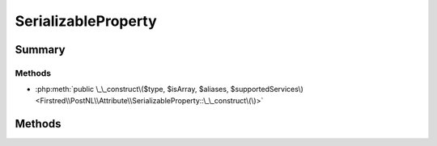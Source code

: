 .. rst-class:: phpdoctorst

.. role:: php(code)
	:language: php


SerializableProperty
====================


.. php:namespace:: Firstred\PostNL\Attribute

.. php:class:: SerializableProperty




Summary
-------

Methods
~~~~~~~

* :php:meth:`public \_\_construct\($type, $isArray, $aliases, $supportedServices\)<Firstred\\PostNL\\Attribute\\SerializableProperty::\_\_construct\(\)>`


Methods
-------

.. rst-class:: public

	.. php:method:: public __construct( $type, $isArray=false, $aliases=\[\], $supportedServices=\[\])
	
		.. rst-class:: phpdoc-description
		
			| This indicates that the given property is serializable\. All serialization details should
			| be passed to the attribute, making it completely serializable without relying on reflection
			| of the property itself\.
			
		
		
		:Parameters:
			* **$type** (:any:`class\-string <class\-string>` | :any:`"bool" <"bool">` | :any:`"int" <"int">` | :any:`"float" <"float">` | :any:`"string" <"string">`)  Property type
			* **$isArray** (bool)  Should the property be an array
			* **$aliases** (string[])  Property shortname aliases such as `Address`
			* **$supportedServices** (:any:`class\-string\[\] <class\-string>`)  Supported services, empty array = all

		
		:Throws: :any:`\\Firstred\\PostNL\\Exception\\InvalidArgumentException <Firstred\\PostNL\\Exception\\InvalidArgumentException>` 
		:Throws: :any:`\\Firstred\\PostNL\\Exception\\InvalidConfigurationException <Firstred\\PostNL\\Exception\\InvalidConfigurationException>` 
		:Throws: :any:`\\Firstred\\PostNL\\Exception\\InvalidArgumentException <Firstred\\PostNL\\Exception\\InvalidArgumentException>` 
		:Throws: :any:`\\Firstred\\PostNL\\Exception\\InvalidConfigurationException <Firstred\\PostNL\\Exception\\InvalidConfigurationException>` 
		:Since: 2.0.0 
	
	

